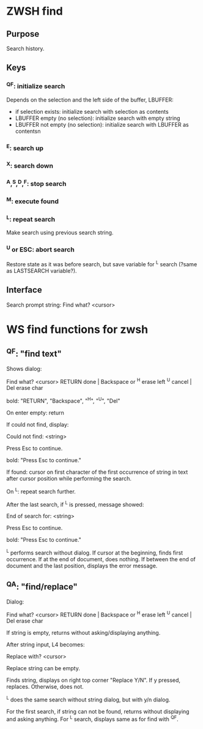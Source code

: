 * ZWSH find
** Purpose
Search history.

** Keys
*** ^QF: initialize search
Depends on the selection and the left side of the buffer, LBUFFER:
 * if selection exists: initialize search with selection as contents
 * LBUFFER empty (no selection): initialize search with empty string
 * LBUFFER not empty (no selection): initialize search with LBUFFER as
   contentsn

*** ^E: search up
*** ^X: search down
*** ^A,^S,^D,^F: stop search
*** ^M: execute found
*** ^L: repeat search
Make search using previous search string.

*** ^U or ESC: abort search
Restore state as it was before search, but save variable for ^L search
(?same as LASTSEARCH variable?).

** Interface
Search prompt string:
   Find what? <cursor>
* WS find functions for zwsh
** ^QF: "find text"
Shows dialog:
#+BEGIN
   Find what? <cursor>
 RETURN done | Backspace or ^H erase left
  ^U cancel  |             Del erase char
#+END
bold: "RETURN", "Backspace", "^H", "^U", "Del"

On enter empty: return

If could not find, display:
#+BEGIN
Could not find:  <string>

Press Esc to continue.
#+END
bold: "Press Esc to continue."

If found: cursor on first character of the first occurrence of string
in text after cursor position while performing the search.

On ^L: repeat search further.

After the last search, if ^L is pressed, message showed:
#+BEGIN
End of search for:  <string>

Press Esc to continue.
#+END
bold: "Press Esc to continue."

^L performs search without dialog.  If cursor at the beginning, finds
first occurrence.  If at the end of document, does nothing.  If
between the end of document and the last position, displays the error
message.

** ^QA: "find/replace"
Dialog:
#+BEGIN
   Find what? <cursor>
 RETURN done | Backspace or ^H erase left
  ^U cancel  |             Del erase char
#+END

If string is empty, returns without asking/displaying anything.

After string input, L4 becomes:
#+BEGIN
Replace with? <cursor>
#+END

Replace string can be empty.

Finds string, displays on right top corner "Replace Y/N".  If y
pressed, replaces.  Otherwise, does not.

^L does the same search without string dialog, but with y/n dialog.

For the first search, if string can not be found, returns without
displaying and asking anything.  For ^L search, displays same as for
find with ^QF.
